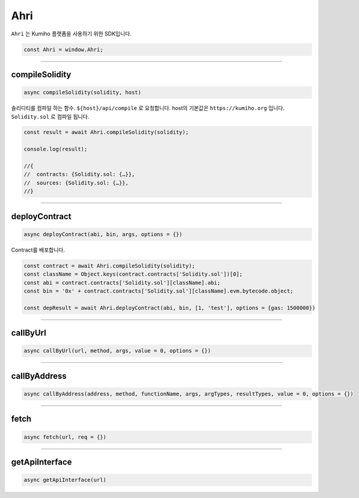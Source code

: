 
====
Ahri
====

``Ahri`` 는 Kumiho 플랫폼을 사용하기 위한 SDK입니다. 

.. code-block:: javascript

    const Ahri = window.Ahri;

------------------------------------------------------------------------------


compileSolidity
=====================
.. code-block:: javascript

    async compileSolidity(solidity, host)
    
솔리디티를 컴파일 하는 함수. ``${host}/api/compile`` 로 요청합니다. host의 기본값은 ``https://kumiho.org`` 입니다. ``Solidity.sol`` 로 컴파일 됩니다.

.. code-block:: javascript

    const result = await Ahri.compileSolidity(solidity);
    
    console.log(result);
    
    //{
    //  contracts: {Solidity.sol: {…}},
    //  sources: {Solidity.sol: {…}},
    //}

------------------------------------------------------------------------------


deployContract
=====================
.. code-block:: javascript

    async deployContract(abi, bin, args, options = {})
    
Contract를 배포합니다.

.. code-block:: javascript

    const contract = await Ahri.compileSolidity(solidity);
    const className = Object.keys(contract.contracts['Solidity.sol'])[0];
    const abi = contract.contracts['Solidity.sol'][className].abi;
    const bin = '0x' + contract.contracts['Solidity.sol'][className].evm.bytecode.object;
    
    const depResult = await Ahri.deployContract(abi, bin, [1, 'test'], options = {gas: 1500000})

------------------------------------------------------------------------------


callByUrl
=====================
.. code-block:: javascript

    async callByUrl(url, method, args, value = 0, options = {})

------------------------------------------------------------------------------


callByAddress
=====================
.. code-block:: javascript

    async callByAddress(address, method, functionName, args, argTypes, resultTypes, value = 0, options = {})

------------------------------------------------------------------------------


fetch
=====================
.. code-block:: javascript

    async fetch(url, req = {})

------------------------------------------------------------------------------


getApiInterface
=====================
.. code-block:: javascript

    async getApiInterface(url)
